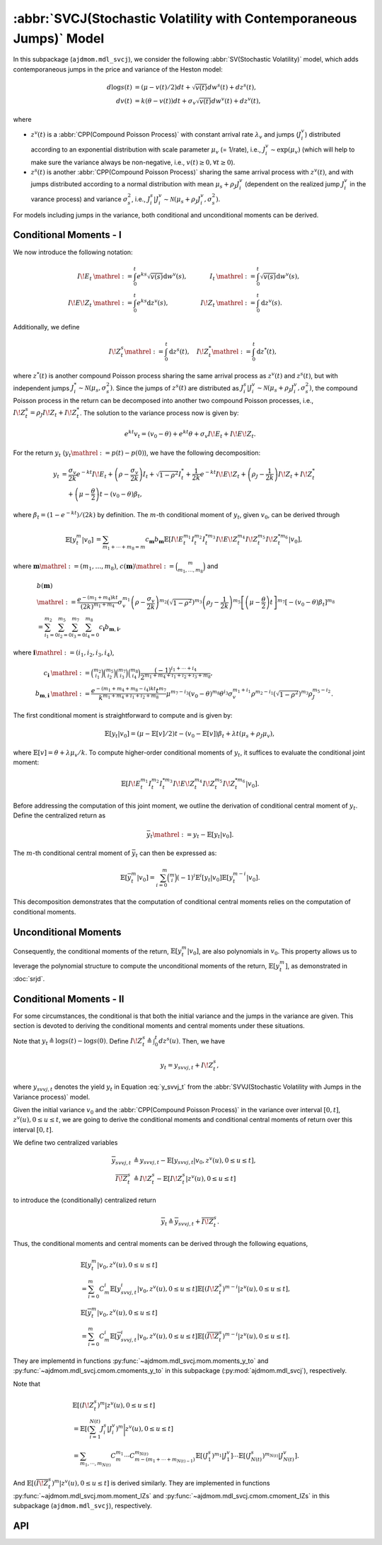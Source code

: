 =====================================================================
:abbr:`SVCJ(Stochastic Volatility with Contemporaneous Jumps)` Model
=====================================================================

In this subpackage (``ajdmom.mdl_svcj``), we consider the following 
:abbr:`SV(Stochastic Volatility)` model, which adds contemporaneous jumps
in the price and variance of the Heston model:

.. math::
   
   d\log s(t) &= (\mu- v(t)/2) dt + \sqrt{v(t)}dw^s(t) + dz^s(t),\\
   dv(t)      &= k(\theta - v(t))dt + \sigma_v \sqrt{v(t)}dw^v(t) + dz^v(t),

where 

- :math:`z^v(t)` is a :abbr:`CPP(Compound Poisson Process)` with 
  constant arrival rate :math:`\lambda_v` and jumps (:math:`J_i^v`) distributed
  according to an exponential distribution with scale parameter 
  :math:`\mu_v` (= 1/rate), i.e.,
  :math:`J_i^v \sim \text{exp}(\mu_v)`
  (which will help to make sure the variance always be non-negative, 
  i.e., :math:`v(t) \ge 0, \forall t\ge 0`).

- :math:`z^s(t)` is another :abbr:`CPP(Compound Poisson Process)` sharing
  the same arrival process with :math:`z^v(t)`, and with jumps distributed 
  according to a normal distribution with mean :math:`\mu_s + \rho_J J_i^v` 
  (dependent on the realized jump :math:`J_i^v` in the varance process) and
  variance :math:`\sigma_s^2`, i.e., 
  :math:`J_i^s|J_i^v \sim \mathcal{N}(\mu_s+\rho_J J_i^v, \sigma_s^2)`.

For models including jumps in the variance, both conditional and unconditional
moments can be derived.

Conditional Moments - I
=========================

We now introduce the following notation:

.. math::

    \begin{align*}
        I\!E_t &\mathrel{:=} \int_0^t e^{ks}\sqrt{v(s)}\mathrm{d} w^v(s),
        &I_t    &\mathrel{:=} \int_0^t \sqrt{v(s)} \mathrm{d} w^v(s),\\
        I\!E\!Z_t &\mathrel{:=} \int_0^t e^{ks}\mathrm{d} z^v(s), ~
        &I\!Z_t &\mathrel{:=} \int_0^t \mathrm{d} z^v(s).
    \end{align*}

Additionally, we define

.. math::

   \quad I\!Z_t^s \mathrel{:=} \int_0^t \mathrm{d} z^s(t), \quad I\!Z_t^* \mathrel{:=} \int_0^t\mathrm{d} z^*(t),

where :math:`z^*(t)` is another compound Poisson process sharing the same arrival process as
:math:`z^v(t)` and :math:`z^s(t)`, but with independent jumps :math:`J_i^*\sim \mathcal{N}(\mu_s, \sigma_s^2)`.
Since the jumps of :math:`z^s(t)` are distributed as
:math:`J_i^s|J_i^v \sim \mathcal{N}(\mu_s + \rho_J J_i^v, \sigma_s^2)`, the compound Poisson process
in the return can be decomposed into another two compound Poisson processes, i.e.,
:math:`I\!Z_{t}^s = \rho_J I\!Z_t + I\!Z_t^*`. The solution to the variance process now is given by:

.. math::

    \begin{equation*}
        e^{kt}v_t = (v_0-\theta) + e^{kt}\theta + \sigma_v I\!E_t + I\!E\!Z_t.
    \end{equation*}

For the return :math:`y_t` (:math:`y_t \mathrel{:=} p(t) - p(0)`), we have the following
decomposition:

.. math::

    \begin{align*}
        y_t
        &= \frac{\sigma_v}{2k} e^{-kt}I\!E_t +
         \left(\rho -\frac{\sigma_v}{2k} \right)I_t + \sqrt{1-\rho^2}I_t^{*}
         + \frac{1}{2k}e^{-kt}I\!E\!Z_t + \left(\rho_J - \frac{1}{2k}\right)I\!Z_t + I\!Z_t^{*}\\
        &\quad + \left(\mu-\frac{\theta}{2}\right)t - (v_0 - \theta)\beta_t,
    \end{align*}

where :math:`\beta_t = (1-e^{-kt})/(2k)` by definition.
The :math:`m`-th conditional moment of :math:`y_t`, given :math:`v_0`, can be derived through

.. math::

    \begin{align*}
        \mathbb{E}[y_t^m|v_0]
        &= \sum_{m_1+\cdots+m_8=m}c_{\boldsymbol{m}} b_{\boldsymbol{m}}
        \mathbb{E}[I\!E_t^{m_1}I_t^{m_2}I_t^{*m_3}I\!E\!Z_t^{m_4}I\!Z_t^{m_5}I\!Z_t^{*m_6}|v_0],
    \end{align*}

where :math:`\boldsymbol{m} \mathrel{:=} (m_1, \dots, m_8)`,
:math:`c(\boldsymbol{m}) \mathrel{:=} \binom{m}{m_1,\dots,m_8}` and

.. math::

    \begin{align*}
        &b(\boldsymbol{m}) \\
        &\mathrel{:=} \frac{e^{-(m_1+m_4)kt}}{(2k)^{m_1+m_4}}\sigma_v^{m_1}\left(\rho - \frac{\sigma_v}{2k}\right)^{m_2}\left(\sqrt{1-\rho^2}\right)^{m_3}\left(\rho_J - \frac{1}{2k} \right)^{m_5}\left[\left(\mu-\frac{\theta}{2}\right)t\right]^{m_7} \left[-(v_0-\theta)\beta_t\right]^{m_8}\\
        &=\sum_{i_1=0}^{m_2}\sum_{i_2=0}^{m_5}\sum_{i_3=0}^{m_7}\sum_{i_4=0}^{m_8} c_{\boldsymbol{i}} b_{\boldsymbol{m},\boldsymbol{i}},
    \end{align*}

where :math:`\boldsymbol{i} \mathrel{:=} (i_1,i_2, i_3,i_4)`,

.. math::

    \begin{align*}
        c_{\boldsymbol{i}}
        &\mathrel{:=} \binom{m_2}{i_1}\binom{m_5}{i_2}\binom{m_7}{i_3}\binom{m_8}{i_4} \frac{(-1)^{i_1+\cdots+i_4}}{2^{m_1+m_4+i_1+i_2+i_3+m_8}},\\
        b_{\boldsymbol{m},\boldsymbol{i}}
        &\mathrel{:=} \frac{e^{-(m_1+m_4+m_8-i_4)kt} t^{m_7}}{k^{m_1+m_4+i_1+i_2+m_8}} \mu^{m_7-i_3}(v_0-\theta)^{m_8}\theta^{i_3}\sigma_v^{m_1+i_1} \rho^{m_2-i_1} \left(\sqrt{1-\rho^2}\right)^{m_3} \rho_J^{m_5-i_2}.
    \end{align*}

The first conditional moment is straightforward to compute and is given by:

.. math::

    \begin{equation*}
        \mathbb{E}[y_t|v_0] %= \frac{1- e^{-kt}}{2k^2}\lambda \mu_v + \left(\rho_J - \frac{1}{2k} \right) \lambda t \mu_v  + \lambda t \mu_s + (\mu -\theta/2)t - (v_0-\theta)\beta_t.
        = (\mu - \mathbb{E}[v]/2)t - (v_0 - \mathbb{E}[v])\beta_{t} + \lambda t (\mu_s + \rho_J\mu_v),
    \end{equation*}

where :math:`\mathbb{E}[v] = \theta + \lambda \mu_v /k`.
To compute higher-order conditional moments of :math:`y_t`, it suffices to evaluate the
conditional joint moment:

.. math::

    \begin{equation}%\label{eqn:joint-ieii-ieziziz}
        \mathbb{E}[I\!E_t^{m_1}I_t^{m_2}I_t^{*m_3}I\!E\!Z_t^{m_4}I\!Z_t^{m_5}I\!Z_t^{*m_6}|v_0].
    \end{equation}

Before addressing the computation of this joint moment, we outline the derivation of conditional
central moment of :math:`y_t`. Define the centralized return as

.. math::

    \begin{equation*}
        \bar{y}_t \mathrel{:=} y_t - \mathbb{E}[y_t|v_0].
    \end{equation*}

The :math:`m`-th conditional central moment of :math:`\bar{y}_t` can then be expressed as:

.. math::

    \begin{align*}
        \mathbb{E}[\bar{y}_t^m|v_0] = \sum_{i=0}^m\binom{m}{i}(-1)^i \mathbb{E}^i[y_t|v_0]\mathbb{E}[y_t^{m-i}|v_0].
    \end{align*}

This decomposition demonstrates that the computation of conditional central moments relies
on the computation of conditional moments.

Unconditional Moments
=========================

Consequently, the conditional moments of the return,
:math:`\mathbb{E}[y_t^m|v_0]`, are also polynomials in :math:`v_0`. This property
allows us to leverage the polynomial structure to compute the unconditional moments
of the return, :math:`\mathbb{E}[y_t^m]`, as demonstrated in :doc:`srjd`.

Conditional Moments - II
==========================

For some circumstances, the conditional is that both the initial variance and
the jumps in the variance are given. This section is devoted to deriving the
conditional moments and central moments under these situations.

Note that :math:`y_t \triangleq \log s(t) - \log s(0)`.
Define :math:`I\!Z_t^s\triangleq \int_0^t dz^s(u)`. Then, we have

.. math::

   y_t = y_{svvj,t} + I\!Z_t^s,

where :math:`y_{svvj,t}` denotes the yield :math:`y_t` in Equation
:eq:`y_svvj_t` from the :abbr:`SVVJ(Stochastic Volatility with
Jumps in the Variance process)` model.

Given the initial variance :math:`v_0` and the 
:abbr:`CPP(Compound Poisson Process)` in the variance over interval 
:math:`[0,t]`, :math:`z^v(u), 0\le u \le t`, we are going to derive
the conditional moments and conditional central moments of return 
over this interval :math:`[0,t]`.

We define two centralized variables

.. math::
   
   \begin{align*}
   \overline{y}_{svvj,t} 
   &\triangleq y_{svvj,t} - 
   \mathbb{E}[y_{svvj,t}|v_0,z^v(u), 0\le u \le t],\\
   \overline{I\!Z^s_t} 
   &\triangleq I\!Z^s_t - \mathbb{E}[I\!Z^s_t|z^v(u), 0\le u \le t]
   \end{align*}

to introduce the (conditionally) centralized return

.. math::
   
   \overline{y}_t 
   \triangleq \overline{y}_{svvj, t} + \overline{I\!Z^s_t}.

Thus, the conditional moments and central moments can be derived through the
following equations,

.. math::
   
   \begin{align*}
   &\mathbb{E}[y_t^m|v_0, z^v(u), 0\le u\le t] \\
   &= \sum_{i=0}^{m}C_m^i \mathbb{E}[y_{svvj, t}^i|v_0, z^v(u), 0\le u\le t]
   \mathbb{E}[(I\!Z^s_t)^{m-i}|z^v(u), 0\le u\le t],\\
   &\mathbb{E}[\overline{y}_t^m|v_0, z^v(u), 0\le u\le t] \\
   &= \sum_{i=0}^{m}C_m^i \mathbb{E}[\overline{y}_{svvj, t}^i
   |v_0, z^v(u), 0\le u\le t] \mathbb{E}[(\overline{I\!Z^s_t})^{m-i}
   |z^v(u), 0\le u\le t].
   \end{align*}

They are implementd in functions :py:func:`~ajdmom.mdl_svcj.mom.moments_y_to`
and :py:func:`~ajdmom.mdl_svcj.cmom.cmoments_y_to` in this subpackage 
(:py:mod:`ajdmom.mdl_svcj`), respectively.

Note that

.. math::
   
  \begin{align*}
  &\mathbb{E}[(I\!Z_t^{s})^m|z^v(u), 0\le u \le t]\\
  &= \mathbb{E}\left[\left(\sum_{i=1}^{N(t)} J_i^{s}|J_i^v \right)^m
  \bigg|z^v(u), 0\le u \le t\right]\\
  &= \sum_{m_1,\cdots, m_{N(t)}} C_m^{m_1}\cdots C_{m-(m_1+\cdots
  +m_{N(t)-1})}^{m_{N(t)}} 
  \mathbb{E}[(J_1^s)^{m_1}|J_1^v] \cdots \mathbb{E}[(J_{N(t)}^s)^{m_{N(t)}}
  |J_{N(t)}^v].
  \end{align*}

And :math:`\mathbb{E}[(\overline{I\!Z_t^{s}})^m|z^v(u), 0\le u \le t]` is
derived similarly. They are implemented in functions 
:py:func:`~ajdmom.mdl_svcj.mom.moment_IZs` and 
:py:func:`~ajdmom.mdl_svcj.cmom.cmoment_IZs` in this subpackage 
(``ajdmom.mdl_svcj``), respectively.

API
====

.. autosummary::
   :toctree: generated
   
   ajdmom.mdl_svcj.cmom
   ajdmom.mdl_svcj.mom
   ajdmom.mdl_svcj.cond_cmom
   ajdmom.mdl_svcj.cond_mom
   ajdmom.mdl_svcj.cond2_cmom
   ajdmom.mdl_svcj.cond2_mom
   ajdmom.mdl_svcj.cond_ieii_ieziziz_mom
   ajdmom.mdl_svcj.ieziziz_mom

